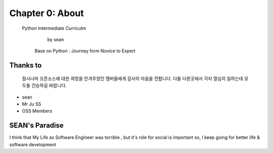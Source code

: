 Chapter 0: About
===================================

  Python Intermediate Curriculm

                        by sean
   Base on  Python : Journey form Novice to Expert
.. image:: ./img/chapter0_1.jpg

.. _default_args:

Thanks to
------------------

 잠시나마 오픈소스에 대한 희망을 안겨주었던 멤버들에게 감사의 마음을 전합니다.
 다들 다른곳에서 각자 열심히 일하는데 모두들 건승하길 바랍니다.

- sean
- Mr Ju SS
- OSS Members







SEAN's Paradise
----------------------


I think that My Life as Software Engineer was torrible , but it's role for social is important
so, I keep going for better life & software development

